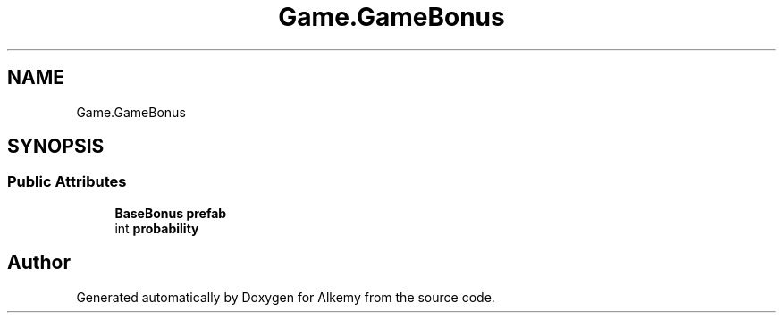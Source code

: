 .TH "Game.GameBonus" 3 "Sun Apr 9 2023" "Alkemy" \" -*- nroff -*-
.ad l
.nh
.SH NAME
Game.GameBonus
.SH SYNOPSIS
.br
.PP
.SS "Public Attributes"

.in +1c
.ti -1c
.RI "\fBBaseBonus\fP \fBprefab\fP"
.br
.ti -1c
.RI "int \fBprobability\fP"
.br
.in -1c

.SH "Author"
.PP 
Generated automatically by Doxygen for Alkemy from the source code\&.
